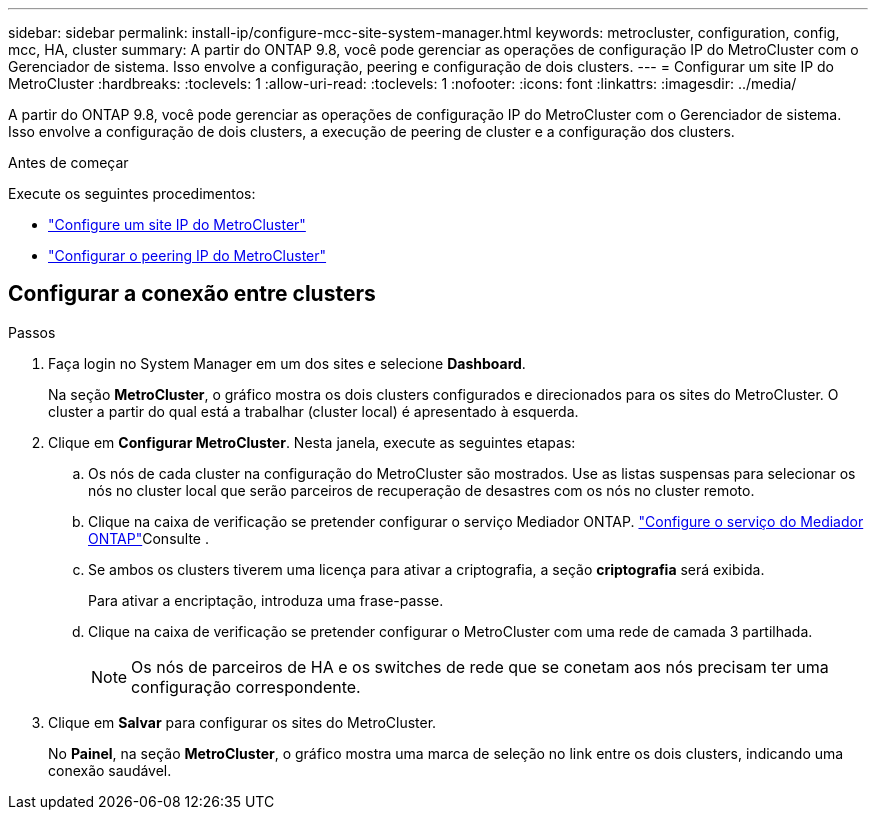 ---
sidebar: sidebar 
permalink: install-ip/configure-mcc-site-system-manager.html 
keywords: metrocluster, configuration, config, mcc, HA, cluster 
summary: A partir do ONTAP 9.8, você pode gerenciar as operações de configuração IP do MetroCluster com o Gerenciador de sistema. Isso envolve a configuração, peering e configuração de dois clusters. 
---
= Configurar um site IP do MetroCluster
:hardbreaks:
:toclevels: 1
:allow-uri-read: 
:toclevels: 1
:nofooter: 
:icons: font
:linkattrs: 
:imagesdir: ../media/


[role="lead"]
A partir do ONTAP 9.8, você pode gerenciar as operações de configuração IP do MetroCluster com o Gerenciador de sistema. Isso envolve a configuração de dois clusters, a execução de peering de cluster e a configuração dos clusters.

.Antes de começar
Execute os seguintes procedimentos:

* link:set-up-mcc-site-system-manager.html["Configure um site IP do MetroCluster"]
* link:set-up-mcc-peering-system-manager.html["Configurar o peering IP do MetroCluster"]




== Configurar a conexão entre clusters

.Passos
. Faça login no System Manager em um dos sites e selecione *Dashboard*.
+
Na seção *MetroCluster*, o gráfico mostra os dois clusters configurados e direcionados para os sites do MetroCluster. O cluster a partir do qual está a trabalhar (cluster local) é apresentado à esquerda.

. Clique em *Configurar MetroCluster*. Nesta janela, execute as seguintes etapas:
+
.. Os nós de cada cluster na configuração do MetroCluster são mostrados. Use as listas suspensas para selecionar os nós no cluster local que serão parceiros de recuperação de desastres com os nós no cluster remoto.
.. Clique na caixa de verificação se pretender configurar o serviço Mediador ONTAP. link:./task-sm-mediator.html["Configure o serviço do Mediador ONTAP"]Consulte .
.. Se ambos os clusters tiverem uma licença para ativar a criptografia, a seção *criptografia* será exibida.
+
Para ativar a encriptação, introduza uma frase-passe.

.. Clique na caixa de verificação se pretender configurar o MetroCluster com uma rede de camada 3 partilhada.
+

NOTE: Os nós de parceiros de HA e os switches de rede que se conetam aos nós precisam ter uma configuração correspondente.



. Clique em *Salvar* para configurar os sites do MetroCluster.
+
No *Painel*, na seção *MetroCluster*, o gráfico mostra uma marca de seleção no link entre os dois clusters, indicando uma conexão saudável.


